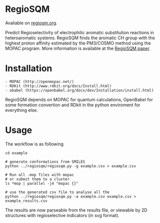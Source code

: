 * RegioSQM

Avaliable on [[http://regiosqm.org][regioqm.org]].

Predict Regioselectivity of electrophilic aromatic substitution
reactions in heteroaromatic systems. RegioSQM finds the aromatic CH
group with the highest proton affinity estimated by the PM3/COSMO method
using the MOPAC program. More information is available at the
[[https://doi.org/10.1039/C7SC04156J][RegioSQM paper]].

* Installation

#+BEGIN_EXAMPLE
    - MOPAC (http://openmopac.net/)
    - RDKit (http://www.rdkit.org/docs/Install.html)
    - obabel (https://openbabel.org/docs/dev/Installation/install.html)
#+END_EXAMPLE

RegioSQM depends on MOPAC for quantum calculations, OpenBabel for some
formation convertion and RDkit in the python enviroment for everything
else.

* Usage

The workflow is as following

#+BEGIN_EXAMPLE
    cd example

    # generate conformations from SMILES
    python ../regiosqm/regiosqm.py -g example.csv > example.csv

    # Run all .mop files with mopac
    # or submit them to a cluster
    ls *mop | parallel -j4 "mopac {}"

    # use the generated csv file to analyse all the 
    python ../regiosqm/regiosqm.py -a example.csv example.csv > example_results.csv
#+END_EXAMPLE

The results are now parseable from the results file, or viewable by 2D
structures with regioselective indicators (in svg format).
